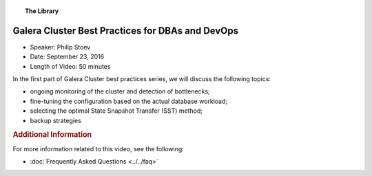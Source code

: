 .. topic:: The Library
   :name: left-margin

   .. cssclass:: no-bull

      - :doc:`Documentation <../../documentation/index>`
      - :doc:`Knowledge Base <../../kb/index>`

      .. cssclass:: no-bull-sub

         - :doc:`Troubleshooting <../../kb/trouble/index>`
         - :doc:`Best Practices <../../kb/best/index>`

      - :doc:`FAQ <../../faq>`
      - :doc:`Training <../index>`

      .. cssclass:: no-bull-sub

         - :doc:`Tutorial Articles <../tutorials/index>`
         - :doc:`Training Videos <./index>`

      .. cssclass:: bull-head

         Related Documents

      .. cssclass:: bull-head

         Related Articles


.. cssclass:: tutorial-video
.. _`video-galera-dba-devops`:

======================================================
Galera Cluster Best Practices for DBAs and DevOps
======================================================

.. rst-class:: video-stats

- Speaker: Philip Stoev
- Date: September 23, 2016
- Length of Video: 50 minutes

In the first part of Galera Cluster best practices series, we will discuss the following topics:

* ongoing monitoring of the cluster and detection of bottlenecks;
* fine-tuning the configuration based on the actual database workload;
* selecting the optimal State Snapshot Transfer (SST) method;
* backup strategies

.. raw:: html

    <iframe width="560" height="315" src="http://www.youtube.com/embed/pm677EIemN0?rel=0" frameborder="0" allowfullscreen></iframe>


.. rubric:: Additional Information
   :class: kb rubric-1

For more information related to this video, see the following:

- :doc:`Frequently Asked Questions <../../faq>`
